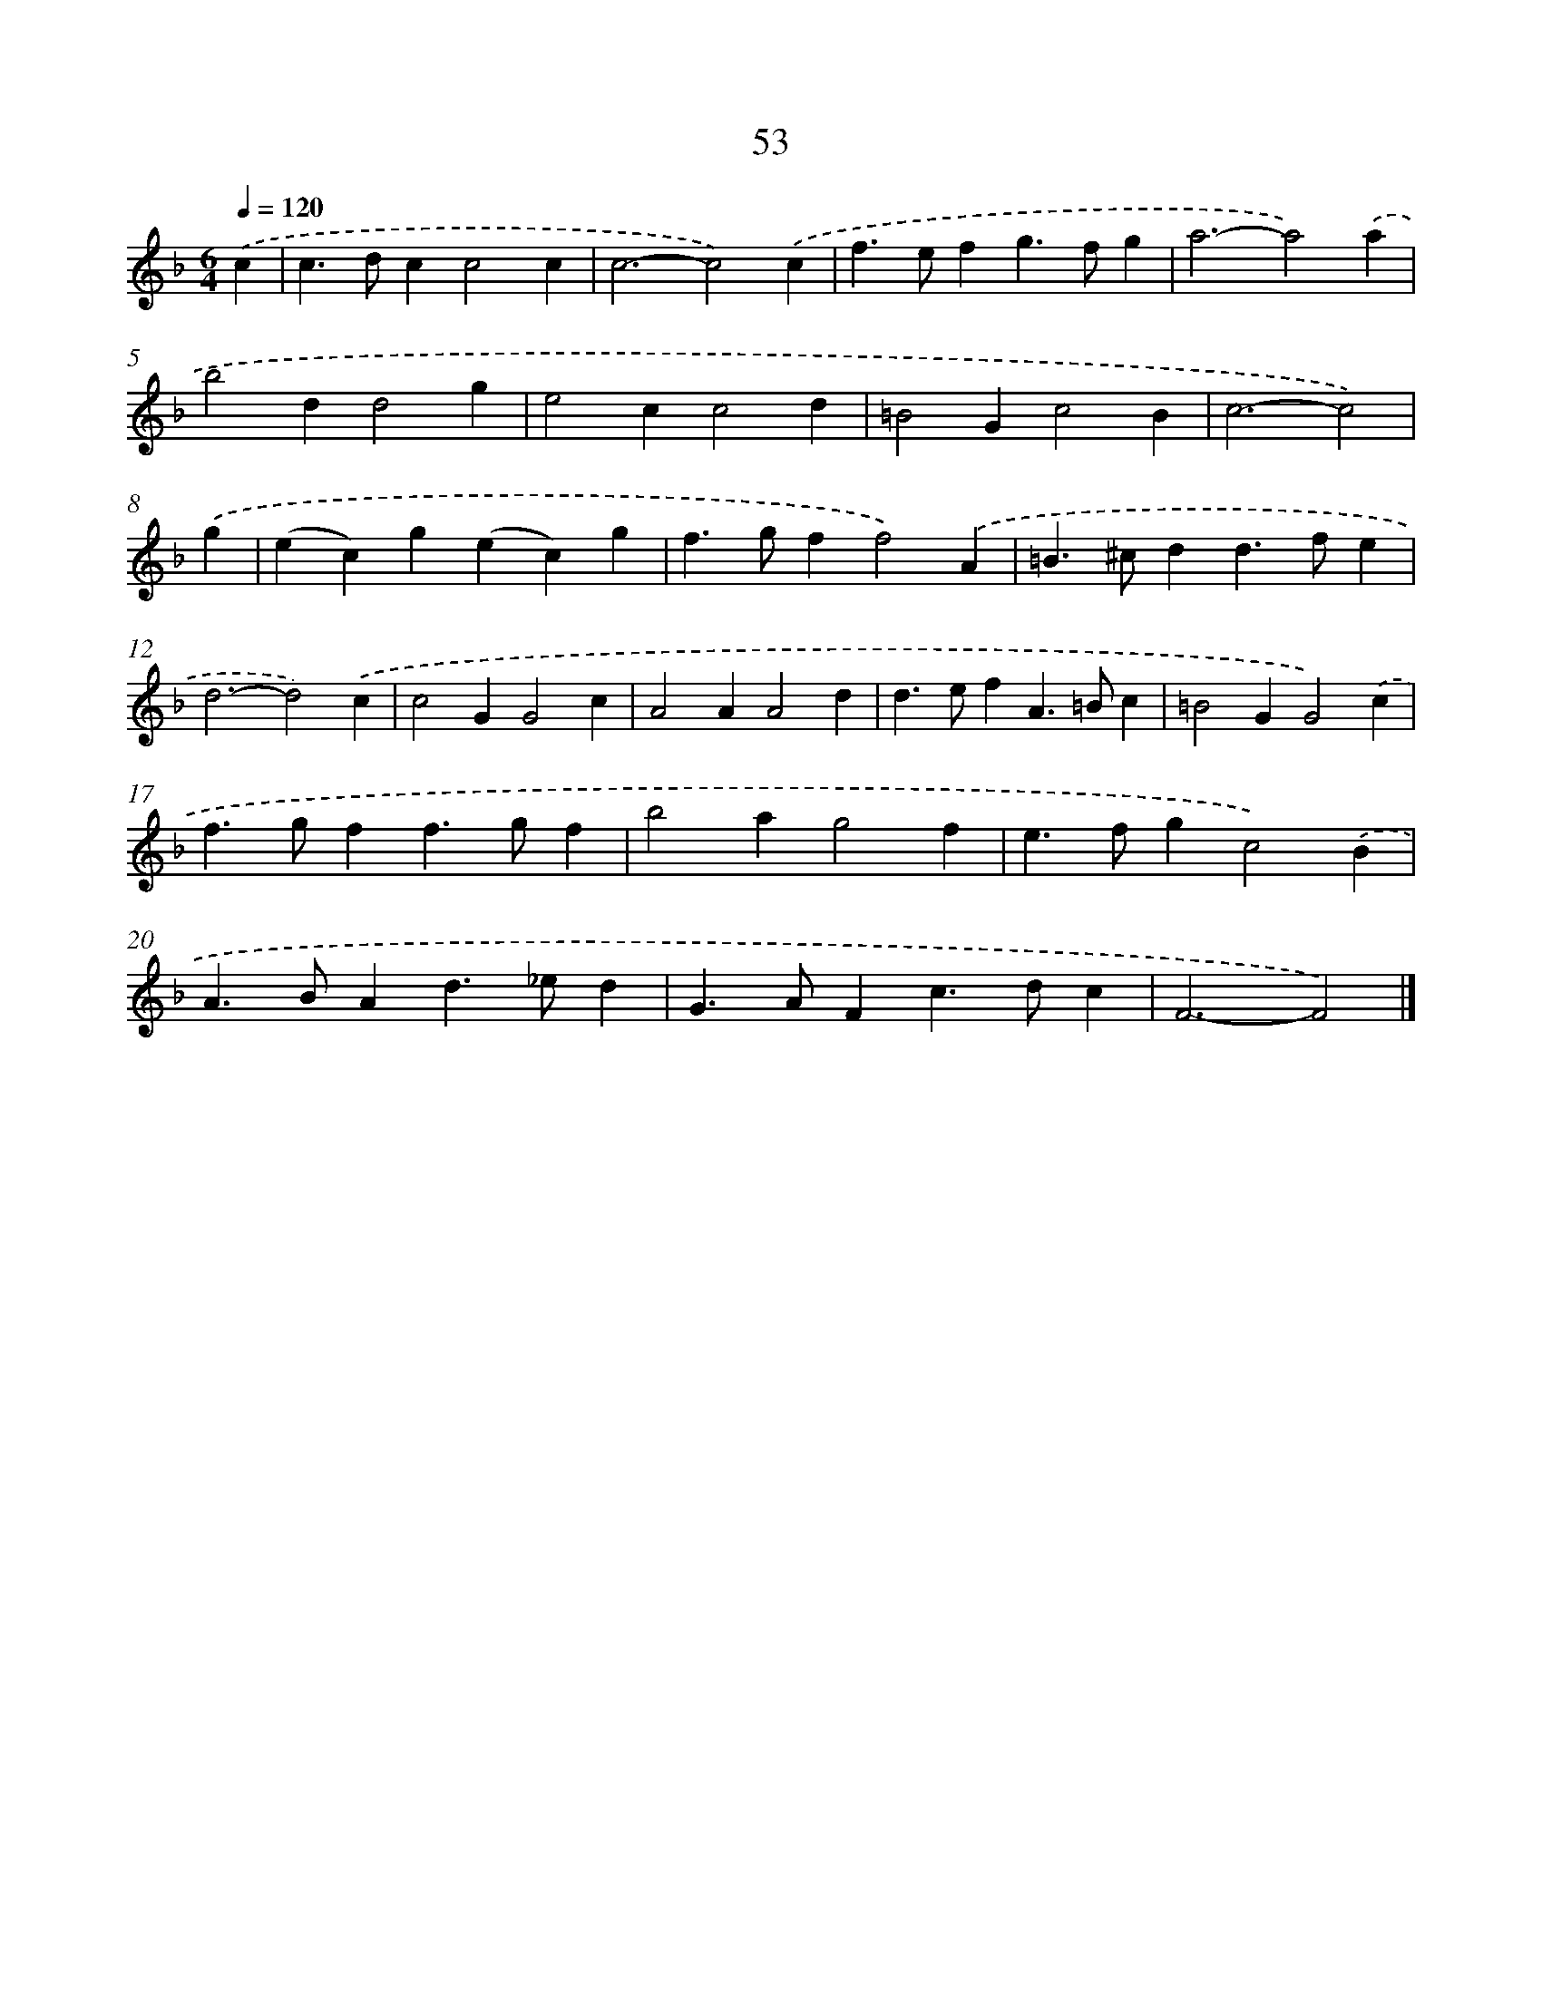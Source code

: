 X: 11363
T: 53
%%abc-version 2.0
%%abcx-abcm2ps-target-version 5.9.1 (29 Sep 2008)
%%abc-creator hum2abc beta
%%abcx-conversion-date 2018/11/01 14:37:14
%%humdrum-veritas 3676312516
%%humdrum-veritas-data 3226675979
%%continueall 1
%%barnumbers 0
L: 1/4
M: 6/4
Q: 1/4=120
K: F clef=treble
.('c [I:setbarnb 1]|
c>dcc2c |
c3-c2).('c |
f>efg>fg |
a3-a2).('a |
b2dd2g |
e2cc2d |
=B2Gc2B |
c3-c2) |
.('g [I:setbarnb 9]|
(ec)g(ec)g |
f>gff2).('A |
=B>^cdd>fe |
d3-d2).('c |
c2GG2c |
A2AA2d |
d>efA>=Bc |
=B2GG2).('c |
f>gff>gf |
b2ag2f |
e>fgc2).('B |
A>BAd>_ed |
G>AFc>dc |
F3-F2) |]
